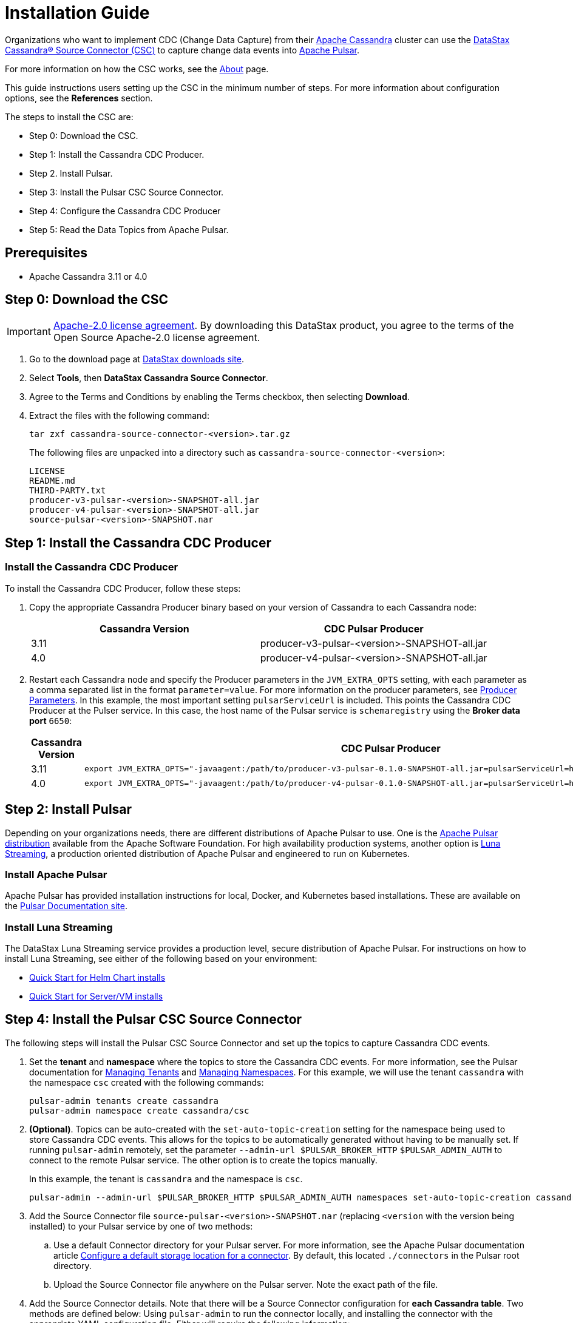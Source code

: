 = Installation Guide

Organizations who want to implement CDC (Change Data Capture) from their https://cassandra.apache.org/index.html[Apache Cassandra] cluster can use the https://github.com/datastax/cassandra-source-connector/tree/master[DataStax Cassandra&reg; Source Connector (CSC)] to capture change data events into https://pulsar.apache.org[Apache Pulsar].

For more information on how the CSC works, see the link:index.adoc[About] page.

This guide instructions users setting up the CSC in the minimum number of steps.  For more information about configuration options, see the **References** section.  

The steps to install the CSC are:

* Step 0: Download the CSC.
* Step 1: Install the Cassandra CDC Producer.
* Step 2. Install Pulsar.
* Step 3: Install the Pulsar CSC Source Connector.
* Step 4: Configure the Cassandra CDC Producer
* Step 5: Read the Data Topics from Apache Pulsar.

== Prerequisites

* Apache Cassandra 3.11 or 4.0

== Step 0: Download the CSC

IMPORTANT: https://www.apache.org/licenses/LICENSE-2.0[Apache-2.0 license agreement].
By downloading this DataStax product, you agree to the terms of the Open Source Apache-2.0 license agreement.


. Go to the download page at https://downloads.datastax.com/#csc[DataStax downloads site].
. Select **Tools**, then **DataStax Cassandra Source Connector**. 
. Agree to the Terms and Conditions by enabling the Terms checkbox, then selecting **Download**.
. Extract the files with the following command:
+
[source,language-bash]
----
tar zxf cassandra-source-connector-<version>.tar.gz
----
+
The following files are unpacked into a directory such as `cassandra-source-connector-<version>`:
+
[source,no-highlight]
----
LICENSE
README.md
THIRD-PARTY.txt
producer-v3-pulsar-<version>-SNAPSHOT-all.jar
producer-v4-pulsar-<version>-SNAPSHOT-all.jar
source-pulsar-<version>-SNAPSHOT.nar
----

== Step 1: Install the Cassandra CDC Producer

=== Install the Cassandra CDC Producer

To install the Cassandra CDC Producer, follow these steps:

. Copy the appropriate Cassandra Producer binary based on your version of Cassandra to each Cassandra node:
+
[cols=2*,options=header]
|===
|Cassandra Version
|CDC Pulsar Producer

|3.11 
|producer-v3-pulsar-<version>-SNAPSHOT-all.jar
|4.0 
|producer-v4-pulsar-<version>-SNAPSHOT-all.jar
|===
+
. Restart each Cassandra node and specify the Producer parameters in the `JVM_EXTRA_OPTS` setting, with each parameter as a comma separated list in the format `parameter=value`.  For more information on the producer parameters, see link:producerParams.adoc[Producer Parameters].  In this example, the most important setting `pulsarServiceUrl` is included.  This points the Cassandra CDC Producer at the Pulser service.  In this case, the host name of the Pulsar service is `schemaregistry` using the **Broker data port** `6650`:
+
[cols="2,2a",options=header]
|===
|Cassandra Version
|CDC Pulsar Producer

|3.11 
|[source,language-bash]
----
export JVM_EXTRA_OPTS="-javaagent:/path/to/producer-v3-pulsar-0.1.0-SNAPSHOT-all.jar=pulsarServiceUrl=http://schemaregistry:6650"
----

| 4.0 
| [source,language-bash]
----
export JVM_EXTRA_OPTS="-javaagent:/path/to/producer-v4-pulsar-0.1.0-SNAPSHOT-all.jar=pulsarServiceUrl=http://schemaregistry:6650"
----
|===

== Step 2: Install Pulsar

Depending on your organizations needs, there are different distributions of Apache Pulsar to use.  One is the https://pulsar.apache.org/[Apache Pulsar distribution] available from the Apache Software Foundation.  For high availability production systems, another option is https://www.datastax.com/products/luna-streaming[Luna Streaming], a production oriented distribution of Apache Pulsar and engineered to run on Kubernetes.

=== Install Apache Pulsar

Apache Pulsar has provided installation instructions for local, Docker, and Kubernetes based installations.  These are available on the https://pulsar.apache.org/docs/en/standalone/[Pulsar Documentation site].

=== Install Luna Streaming

The DataStax Luna Streaming service provides a production level, secure distribution of Apache Pulsar.  For instructions on how to install Luna Streaming, see either of the following based on your environment:

* https://docs.datastax.com/en/luna/streaming/2.7/quickstart-helm-installs.html[Quick Start for Helm Chart installs]
* https://docs.datastax.com/en/luna/streaming/2.7/quickstart-server-installs.html[Quick Start for Server/VM installs]

== Step 4: Install the Pulsar CSC Source Connector

The following steps will install the Pulsar CSC Source Connector and set up the topics to capture Cassandra CDC events.

. Set the **tenant** and **namespace** where the topics to store the Cassandra CDC events.  For more information, see the Pulsar documentation for https://pulsar.apache.org/docs/en/admin-api-tenants/[Managing Tenants] and https://pulsar.apache.org/docs/en/admin-api-namespaces/[Managing Namespaces].  For this example, we will use the tenant `cassandra` with the namespace `csc` created with the following commands:
+
[source,language-bash]
----
pulsar-admin tenants create cassandra
pulsar-admin namespace create cassandra/csc
----
+
. **(Optional)**.  Topics can be auto-created with the  `set-auto-topic-creation` setting for the namespace being used to store Cassandra CDC events.  This allows for the topics to be automatically generated without having to be manually set.  If running `pulsar-admin` remotely, set the parameter `--admin-url $PULSAR_BROKER_HTTP` `$PULSAR_ADMIN_AUTH` to connect to the remote Pulsar service.  The other option is to create the topics manually.
+
In this example, the tenant is `cassandra` and the namespace is `csc`.
+
[source,language-bash]
----
pulsar-admin --admin-url $PULSAR_BROKER_HTTP $PULSAR_ADMIN_AUTH namespaces set-auto-topic-creation cassandra/csc --enable
----
+
. Add the Source Connector file `source-pulsar-<version>-SNAPSHOT.nar` (replacing `<version` with the version being installed) to your Pulsar service by one of two methods:
.. Use a default Connector directory for your Pulsar server.  For more information, see the Apache Pulsar documentation article  https://pulsar.apache.org/docs/en/io-use/#configure-a-default-storage-location-for-a-connector[Configure a default storage location for a connector].  By default, this located `./connectors` in the Pulsar root directory.
.. Upload the Source Connector file anywhere on the Pulsar server.  Note the exact path of the file.
. Add the Source Connector details.  Note that there will be a Source Connector configuration for **each Cassandra table**.  Two methods are defined below: Using `pulsar-admin` to run the connector locally, and installing the connector with the appropriate YAML configuration file.  Either will require the following information:
.. **tenant** and **namespace**: The **tenant** and **namespace** where the CDC events from the Cassandra table are stored.
.. The **name** of the Source Connector.  Because each Cassandra table requires a Source Connector setting, the **name** of the Source Connector must be unique.
.. **destination-topic-name**: The location for the final Cassandra table CDC data.  The format should be `data-{cassanra-keyname}.{table-name}`.  In the example below, this becomes `data-cycling.cyclist_name`.
.. **source-config**: The **source-config* is in JSON format, and sets the following:
... **contactPoints**: The Cassandra CQL native port to receive Cassandra submissions from.
... **localDc**: The data center used for load balancing.
... **keyspace**:  The Cassandra keyspace.
... **table**: The table CDC data is being captured for.
... **events.topic**: The events topic where the Cassandra CDC data will initially before before verification and deduplication.  The format should be `events-{cassanra-keyname}.{table-name}`.  In the example below, this becomes `events-cycling.cyclist_name`.
... **keyConverter** and **valueConverter**:  Specifies the Pulsar converters used to convert Cassandra keys and JSON data into Pulsar format.

=== Examples

For the following examples, the following settings are used:

* Cassandra table
** **cluster_name**: 'Documentation'
** **Key**: `cycling`
** **Table**: `cyclist_name`
* Pulsar
** **Tenant**: `cassandra`
** **Namespace**: `csc`

==== pulsar-admin localrun

If using `pulsar-admin` to run the command from the command line, the following examples can be used, replacing `<version>` with the version of the `.nar` file used.

[source,language-bash]
----
pulsar-admin source localrun \
--archive ./connector/source-pulsar-<version>.nar \
--tenant cassandra \
--namespace csc \
--name cassandra-cycling-cyclist-name \
--destination-topic-name data-cycling.cyclist_name \
--source-config '{"contactPoints":"[localhost]", "loadBalancing.localDc":"datacenter1", "port":"9042", "keyspace":"cycling", "table":"cyclist_name", "events.topic":"events-cycling.cyclist_name", "key.converter":"com.datastax.oss.pulsar.source.converters.AvroConverter","value.converter":"com.datastax.oss.pulsar.source.converters.JsonConverter"}'
----

=== Install Connector with YAML File

To run the Source Connector from within your Pulsar server, a YAML file will be used to set the parameters.  For more information, see the Pulsar documentation http://pulsar.apache.org/docs/en/io-use/#configure-a-connector-with-a-yaml-file[How to use Pulsar connectors].

For each Cassandra table to capture the CDC data on, a separate YAML file will be specified.  It is recommended to name them `SouceConnector-{Cassandra Table}.yml`, replacing `{Cassandra Table}` with the name of the table to be captured.

. Store the Source Connector into the `./connectors` directory of the Pulsar server.
. Verify that the `./conf/functions_worker.yml` file has the `connectorsDirectory` option set. By default this is `connectorsDirectory: ./connectors`.
. Create a YAML file with the configuration details specified in Step 4.  The following example uses the sample data detailed above, and would be stored in the Pulsar servers `conf` directory as `SourceConnector-cyclist_name.yml`:
+
[source,language-yaml]
----
tenant: cassandra
namespace: csc
name: cassandra-cycling-cyclist-name
destination-topic-name: data-cycling.cyclist_name
configs:
  contactPoints: [localhost]
  loadBalancing.localDc: datacenter1
  port: 9042
  keyspace: cycling
  table: cyclist_name
  events.topic: events-cycling.cyclist_name
  key.converter: com.datastax.oss.pulsar.source.converters.AvroConverter
  value.converter: com.datastax.oss.pulsar.source.converters.JsonConverter
----
+
. Install the Source Connector with the following `pulsar-admin` command:
+
[source,language-bash]
----
pulsar-admin source create -a ./connector/source-pulsar-<version>.nar  \
    --source-config-file ./conf/SourceConnector-cyclist_name.yml
----

== Step 4: Read the Cassandra Data

To read from the gathered data from the Cassandra cluster, create a Pulsar Consumer directed at the specific `destination-topic-name` detailed above.  For more information, see the https://pulsar.apache.org/docs/en/concepts-messaging/#consumers[Apache Pulsar Consumer guide].
